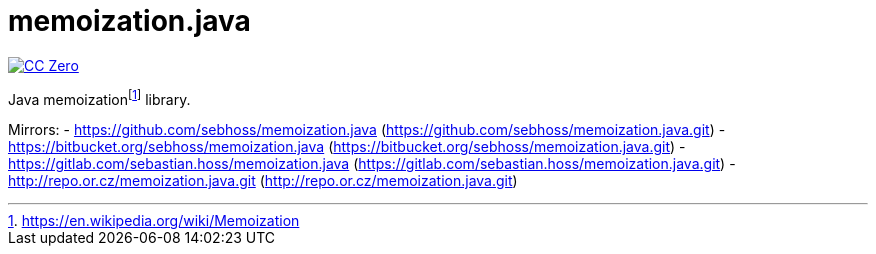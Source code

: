 = memoization.java

image:https://img.shields.io/badge/license-cc%20zero-000000.svg["CC Zero", link="https://creativecommons.org/publicdomain/zero/1.0/"]

Java memoizationfootnote:[https://en.wikipedia.org/wiki/Memoization] library.

Mirrors:
- https://github.com/sebhoss/memoization.java (https://github.com/sebhoss/memoization.java.git)
- https://bitbucket.org/sebhoss/memoization.java (https://bitbucket.org/sebhoss/memoization.java.git)
- https://gitlab.com/sebastian.hoss/memoization.java (https://gitlab.com/sebastian.hoss/memoization.java.git)
- http://repo.or.cz/memoization.java.git (http://repo.or.cz/memoization.java.git)
